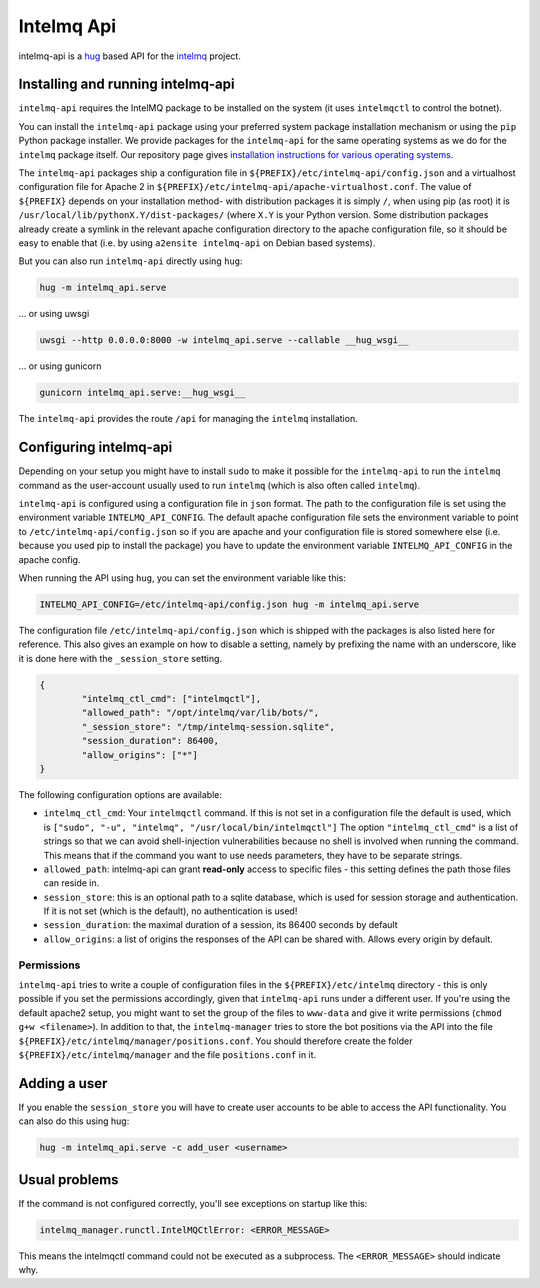 .. 
   SPDX-FileCopyrightText: 2020 Birger Schacht
   SPDX-License-Identifier: AGPL-3.0-or-later

###########
Intelmq Api
###########

intelmq-api is a `hug <http://hug.rest>`_ based API for the `intelmq <https://github.com/certtools/intelmq/>`_ project.

**********************************
Installing and running intelmq-api
**********************************

``intelmq-api`` requires the IntelMQ package to be installed on the system (it uses ``intelmqctl`` to control the botnet).

You can install the ``intelmq-api`` package using your preferred system package installation mechanism or using the ``pip`` Python package installer.
We provide packages for the ``intelmq-api`` for the same operating systems as we do for the ``intelmq`` package itself.
Our repository page gives `installation instructions for various operating systems <https://software.opensuse.org/download.html?project=home:sebix:intelmq&package=intelmq>`_.

The ``intelmq-api`` packages ship a configuration file in ``${PREFIX}/etc/intelmq-api/config.json`` and a virtualhost configuration file for Apache 2 in ``${PREFIX}/etc/intelmq-api/apache-virtualhost.conf``.
The value of ``${PREFIX}`` depends on your installation method- with distribution packages it is simply ``/``, when using pip (as root) it is ``/usr/local/lib/pythonX.Y/dist-packages/`` (where ``X.Y`` is your Python version.
Some distribution packages already create a symlink in the relevant apache configuration directory to the apache configuration file, so it should be easy to enable that (i.e. by using ``a2ensite intelmq-api`` on Debian based systems).

But you can also run ``intelmq-api`` directly using ``hug``:

.. code-block:: bash

   hug -m intelmq_api.serve


... or using uwsgi

.. code-block:: bash

   uwsgi --http 0.0.0.0:8000 -w intelmq_api.serve --callable __hug_wsgi__

... or using gunicorn

.. code-block:: bash

   gunicorn intelmq_api.serve:__hug_wsgi__


The ``intelmq-api`` provides the route ``/api`` for managing the ``intelmq`` installation.

***********************
Configuring intelmq-api
***********************

Depending on your setup you might have to install ``sudo`` to make it possible for the ``intelmq-api`` to run the ``intelmq`` command as the user-account usually used to run ``intelmq`` (which is also often called ``intelmq``).

``intelmq-api`` is configured using a configuration file in ``json`` format.
The path to the configuration file is set using the environment variable ``INTELMQ_API_CONFIG``.
The default apache configuration file sets the environment variable to point to ``/etc/intelmq-api/config.json`` so if you are apache and your configuration file is stored somewhere else (i.e. because you used pip to install the package) you have to update the environment variable ``INTELMQ_API_CONFIG`` in the apache config.

When running the API using ``hug``, you can set the environment variable like this:

.. code-block:: bash

   INTELMQ_API_CONFIG=/etc/intelmq-api/config.json hug -m intelmq_api.serve


The configuration file ``/etc/intelmq-api/config.json`` which is shipped with the packages is also listed here for reference.
This also gives an example on how to disable a setting, namely by prefixing the name with an underscore, like it is done here with the ``_session_store`` setting.

.. code-block:: json

   {
           "intelmq_ctl_cmd": ["intelmqctl"],
           "allowed_path": "/opt/intelmq/var/lib/bots/",
           "_session_store": "/tmp/intelmq-session.sqlite",
           "session_duration": 86400,
           "allow_origins": ["*"]
   }

The following configuration options are available:

* ``intelmq_ctl_cmd``: Your ``intelmqctl`` command. If this is not set in a configuration file the default is used, which is ``["sudo", "-u", "intelmq", "/usr/local/bin/intelmqctl"]``
  The option ``"intelmq_ctl_cmd"`` is a list of strings so that we can avoid shell-injection vulnerabilities because no shell is involved when running the command.
  This means that if the command you want to use needs parameters, they have to be separate strings.
* ``allowed_path``: intelmq-api can grant **read-only** access to specific files - this setting defines the path those files can reside in.
* ``session_store``: this is an optional path to a sqlite database, which is used for session storage and authentication. If it is not set (which is the default), no authentication is used!
* ``session_duration``: the maximal duration of a session, its 86400 seconds by default
* ``allow_origins``: a list of origins the responses of the API can be shared with. Allows every origin by default.

Permissions
^^^^^^^^^^^

``intelmq-api`` tries to write a couple of configuration files in the ``${PREFIX}/etc/intelmq`` directory - this is only possible if you set the permissions accordingly, given that ``intelmq-api`` runs under a different user.
If you're using the default apache2 setup, you might want to set the group of the files to ``www-data`` and give it write permissions (``chmod g+w <filename>``).
In addition to that, the ``intelmq-manager`` tries to store the bot positions via the API into the file ``${PREFIX}/etc/intelmq/manager/positions.conf``.
You should therefore create the folder ``${PREFIX}/etc/intelmq/manager`` and the file ``positions.conf`` in it.

*************
Adding a user
*************

If you enable the ``session_store`` you will have to create user accounts to be able to access the API functionality. You can also do this using hug:

.. code-block:: bash

   hug -m intelmq_api.serve -c add_user <username>

**************
Usual problems
**************

If the command is not configured correctly, you'll see exceptions on startup like this:

.. code-block:: bash

   intelmq_manager.runctl.IntelMQCtlError: <ERROR_MESSAGE>

This means the intelmqctl command could not be executed as a subprocess.
The ``<ERROR_MESSAGE>`` should indicate why.
